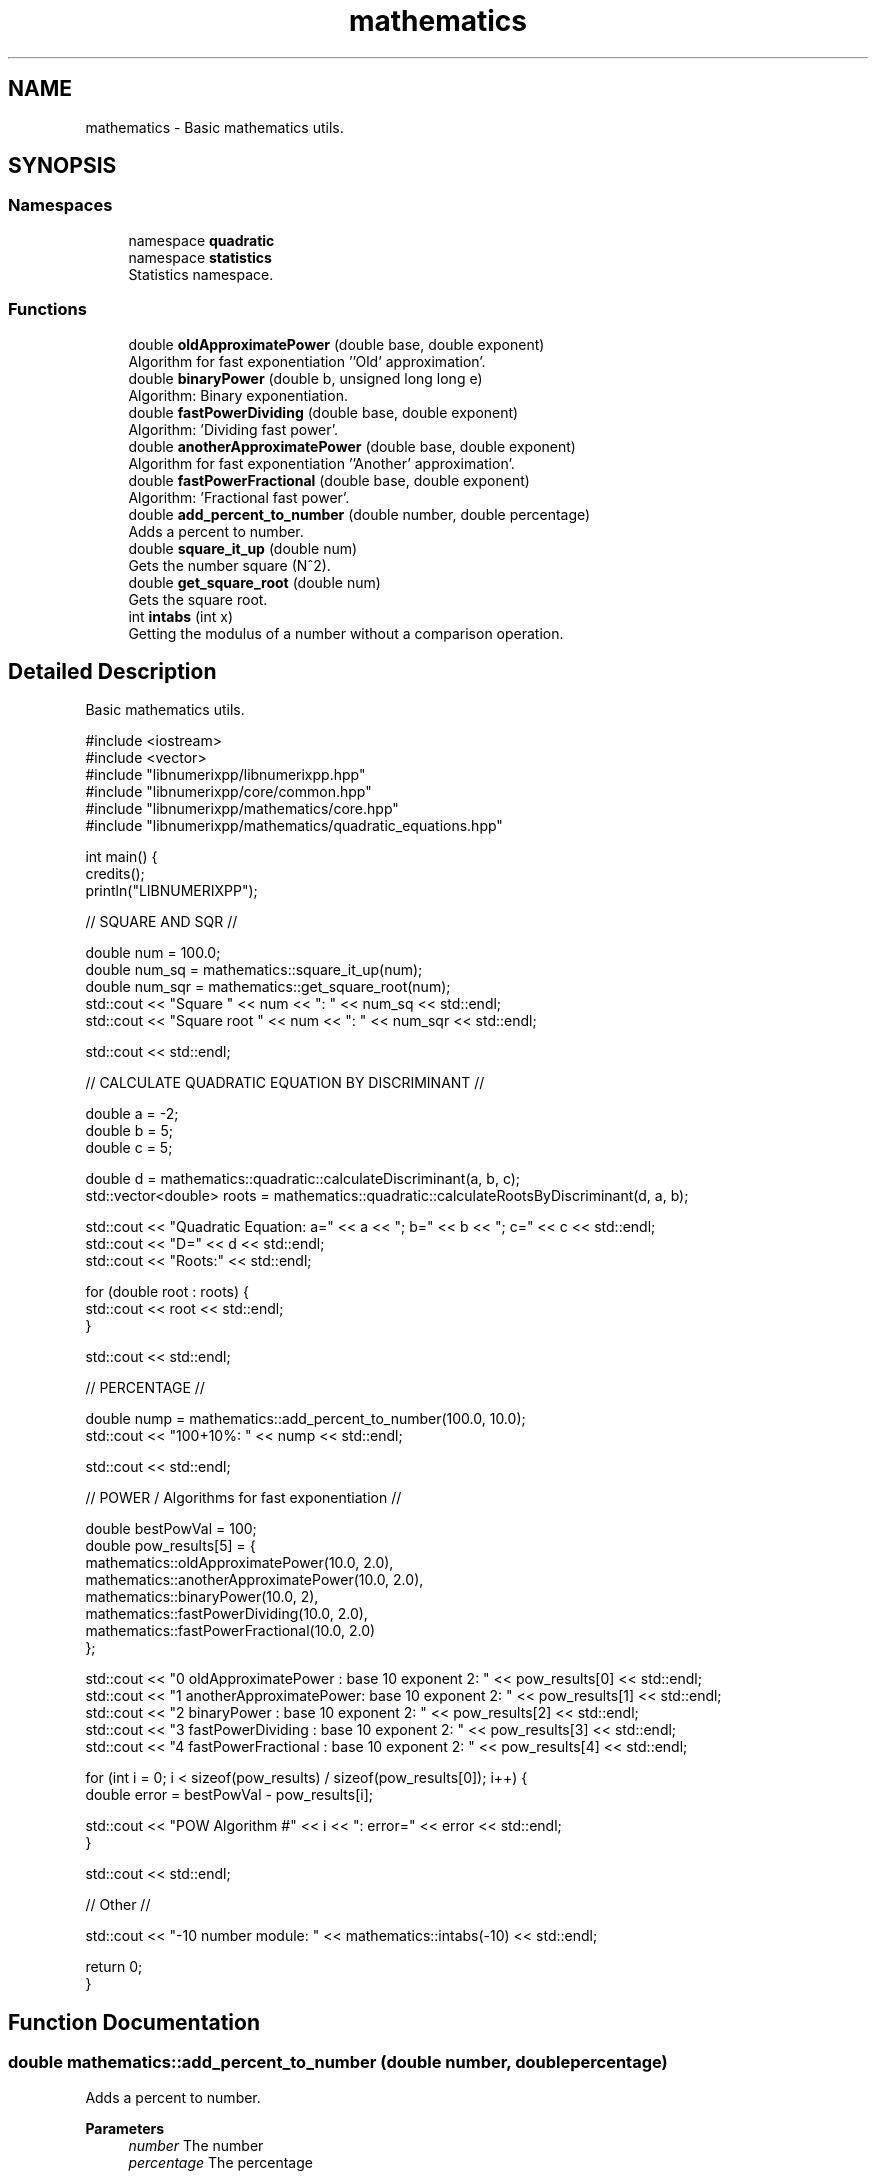 .TH "mathematics" 3 "Version 0.1.0" "libnumerixpp" \" -*- nroff -*-
.ad l
.nh
.SH NAME
mathematics \- Basic mathematics utils\&.  

.SH SYNOPSIS
.br
.PP
.SS "Namespaces"

.in +1c
.ti -1c
.RI "namespace \fBquadratic\fP"
.br
.ti -1c
.RI "namespace \fBstatistics\fP"
.br
.RI "Statistics namespace\&. "
.in -1c
.SS "Functions"

.in +1c
.ti -1c
.RI "double \fBoldApproximatePower\fP (double base, double exponent)"
.br
.RI "Algorithm for fast exponentiation ''Old' approximation'\&. "
.ti -1c
.RI "double \fBbinaryPower\fP (double b, unsigned long long e)"
.br
.RI "Algorithm: Binary exponentiation\&. "
.ti -1c
.RI "double \fBfastPowerDividing\fP (double base, double exponent)"
.br
.RI "Algorithm: 'Dividing fast power'\&. "
.ti -1c
.RI "double \fBanotherApproximatePower\fP (double base, double exponent)"
.br
.RI "Algorithm for fast exponentiation ''Another' approximation'\&. "
.ti -1c
.RI "double \fBfastPowerFractional\fP (double base, double exponent)"
.br
.RI "Algorithm: 'Fractional fast power'\&. "
.ti -1c
.RI "double \fBadd_percent_to_number\fP (double number, double percentage)"
.br
.RI "Adds a percent to number\&. "
.ti -1c
.RI "double \fBsquare_it_up\fP (double num)"
.br
.RI "Gets the number square (N^2)\&. "
.ti -1c
.RI "double \fBget_square_root\fP (double num)"
.br
.RI "Gets the square root\&. "
.ti -1c
.RI "int \fBintabs\fP (int x)"
.br
.RI "Getting the modulus of a number without a comparison operation\&. "
.in -1c
.SH "Detailed Description"
.PP 
Basic mathematics utils\&. 


.PP
.nf
#include <iostream>
#include <vector>
#include "libnumerixpp/libnumerixpp\&.hpp"
#include "libnumerixpp/core/common\&.hpp"
#include "libnumerixpp/mathematics/core\&.hpp"
#include "libnumerixpp/mathematics/quadratic_equations\&.hpp"

int main() {
    credits();
    println("LIBNUMERIXPP");

    // SQUARE AND SQR //

    double num = 100\&.0;
    double num_sq = mathematics::square_it_up(num);
    double num_sqr = mathematics::get_square_root(num);
    std::cout << "Square " << num << ": " << num_sq << std::endl;
    std::cout << "Square root " << num << ": " << num_sqr << std::endl;

    std::cout << std::endl;

    // CALCULATE QUADRATIC EQUATION BY DISCRIMINANT //

    double a = \-2;
    double b = 5;
    double c = 5;

    double d = mathematics::quadratic::calculateDiscriminant(a, b, c);
    std::vector<double> roots = mathematics::quadratic::calculateRootsByDiscriminant(d, a, b);

    std::cout << "Quadratic Equation: a=" << a << "; b=" << b << "; c=" << c << std::endl;
    std::cout << "D=" << d << std::endl;
    std::cout << "Roots:" << std::endl;

    for (double root : roots) {
        std::cout << root << std::endl;
    }

    std::cout << std::endl;

    // PERCENTAGE //

    double nump = mathematics::add_percent_to_number(100\&.0, 10\&.0);
    std::cout << "100+10%: " << nump << std::endl;

    std::cout << std::endl;
 
    // POWER / Algorithms for fast exponentiation //

    double bestPowVal = 100;
    double pow_results[5] = {
        mathematics::oldApproximatePower(10\&.0, 2\&.0),
        mathematics::anotherApproximatePower(10\&.0, 2\&.0),
        mathematics::binaryPower(10\&.0, 2),
        mathematics::fastPowerDividing(10\&.0, 2\&.0),
        mathematics::fastPowerFractional(10\&.0, 2\&.0)
    };

    std::cout << "0 oldApproximatePower    : base 10 exponent 2: " << pow_results[0] << std::endl;
    std::cout << "1 anotherApproximatePower: base 10 exponent 2: " << pow_results[1] << std::endl;
    std::cout << "2 binaryPower            : base 10 exponent 2: " << pow_results[2] << std::endl;
    std::cout << "3 fastPowerDividing      : base 10 exponent 2: " << pow_results[3] << std::endl;
    std::cout << "4 fastPowerFractional    : base 10 exponent 2: " << pow_results[4] << std::endl;

    for (int i = 0; i < sizeof(pow_results) / sizeof(pow_results[0]); i++) {
        double error = bestPowVal \- pow_results[i];

        std::cout << "POW Algorithm #" << i << ": error=" << error << std::endl;
    }

    std::cout << std::endl;
 
    // Other //

    std::cout << "\-10 number module: " << mathematics::intabs(\-10) << std::endl;

    return 0;
}

.fi
.PP
 
.SH "Function Documentation"
.PP 
.SS "double mathematics::add_percent_to_number (double number, double percentage)"

.PP
Adds a percent to number\&. 
.PP
\fBParameters\fP
.RS 4
\fInumber\fP The number 
.br
\fIpercentage\fP The percentage
.RE
.PP
\fBReturns\fP
.RS 4
number 
.RE
.PP

.SS "double mathematics::anotherApproximatePower (double base, double exponent)"

.PP
Algorithm for fast exponentiation ''Another' approximation'\&. Speed increase: ~9 times\&. Accuracy: <1\&.5%\&. Limitations: accuracy drops rapidly as the absolute value of the degree increases and remains acceptable in the range [-10, 10] (see also 'old' approximation: \fBoldApproximatePower()\fP)\&.

.PP
\fBParameters\fP
.RS 4
\fIbase\fP The base 
.br
\fIexponent\fP The exponent
.RE
.PP
\fBReturns\fP
.RS 4
raised value 
.RE
.PP

.SS "double mathematics::binaryPower (double b, unsigned long long e)"

.PP
Algorithm: Binary exponentiation\&. Speed increase: ~7\&.5 times on average, the advantage remains until numbers are raised to a power of 134217728, Speed increase: ~7\&.5 times on average, the advantage remains until the numbers are raised to the power of 134217728\&. Error: none, but it is worth noting that the multiplication operation is not associative for floating point numbers, i\&.e\&. 1\&.21 * 1\&.21 is not the same as 1\&.1 * 1\&.1 * 1\&.1 * 1\&.1, however, when compared with standard functions, errors do not arise, as mentioned earlier\&. Restrictions: the degree must be an integer not less than 0

.PP
\fBParameters\fP
.RS 4
\fIbase\fP base 
.br
\fIexponent\fP exponent
.RE
.PP
\fBReturns\fP
.RS 4
raised value 
.RE
.PP

.SS "double mathematics::fastPowerDividing (double base, double exponent)"

.PP
Algorithm: 'Dividing fast power'\&. Speed increase: ~3\&.5 times\&. Accuracy: ~13%\&. The code below contains checks for special input data\&. Without them, the code runs only 10% faster, but the error increases tenfold (especially when using negative powers)\&.

.PP
\fBParameters\fP
.RS 4
\fIbase\fP The base 
.br
\fIexponent\fP The exponent
.RE
.PP
\fBReturns\fP
.RS 4
raised value 
.RE
.PP

.SS "double mathematics::fastPowerFractional (double base, double exponent)"

.PP
Algorithm: 'Fractional fast power'\&. Speed increase: ~4\&.4 times\&. Accuracy: ~0\&.7%

.PP
\fBParameters\fP
.RS 4
\fIbase\fP The base 
.br
\fIexponent\fP The exponent
.RE
.PP
\fBReturns\fP
.RS 4
raised value 
.RE
.PP

.SS "double mathematics::get_square_root (double num)"

.PP
Gets the square root\&. 
.PP
\fBParameters\fP
.RS 4
\fInum\fP The number
.RE
.PP
\fBReturns\fP
.RS 4
The square root\&. 
.RE
.PP

.SS "int mathematics::intabs (int x)"

.PP
Getting the modulus of a number without a comparison operation\&. 
.PP
\fBParameters\fP
.RS 4
\fIx\fP number
.RE
.PP
\fBReturns\fP
.RS 4
modulus of number 
.RE
.PP

.SS "double mathematics::oldApproximatePower (double base, double exponent)"

.PP
Algorithm for fast exponentiation ''Old' approximation'\&. If accuracy is not important to you and the degrees are in the range from -1 to 1, you can use this method (see also 'another' approximation: \fBanotherApproximatePower()\fP)\&. This method is based on the algorithm used in the 2005 game Quake III Arena\&. He raised the number x to the power -0\&.5, i\&.e\&. found the value: $\frac{1}{\sqrt{x}}$

.PP
\fBParameters\fP
.RS 4
\fIbase\fP The base 
.br
\fIexponent\fP The exponent
.RE
.PP
\fBReturns\fP
.RS 4
raised value 
.RE
.PP

.SS "double mathematics::square_it_up (double num)"

.PP
Gets the number square (N^2)\&. 
.PP
\fBParameters\fP
.RS 4
\fInum\fP The number
.RE
.PP
\fBReturns\fP
.RS 4
The number square\&. 
.RE
.PP

.SH "Author"
.PP 
Generated automatically by Doxygen for libnumerixpp from the source code\&.
